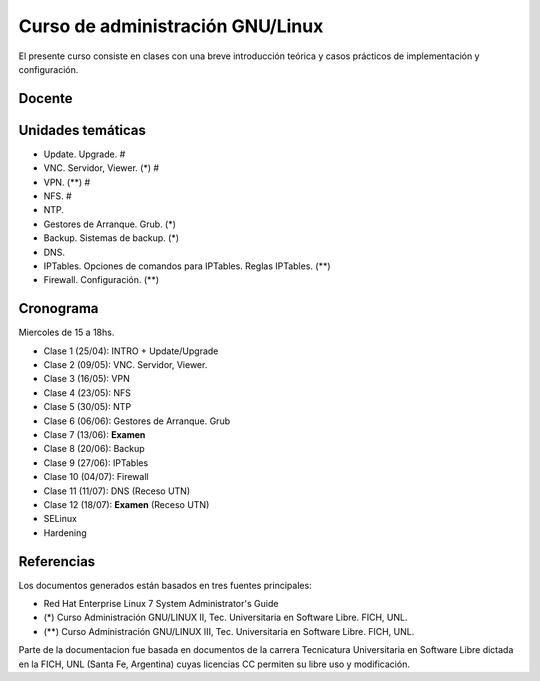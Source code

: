 Curso de administración GNU/Linux
=================================

El presente curso consiste en clases con una breve introducción teórica y casos
prácticos de implementación y configuración.

Docente
-------

Unidades temáticas
------------------

- Update. Upgrade. #
- VNC. Servidor, Viewer. (*) #
- VPN. (**) #
- NFS. #
- NTP.
- Gestores de Arranque. Grub. (*)
- Backup. Sistemas de backup. (*)
- DNS.
- IPTables. Opciones de comandos para IPTables. Reglas IPTables. (**)
- Firewall. Configuración. (**)


Cronograma
----------

Miercoles de 15 a 18hs.

- Clase 1 (25/04): INTRO + Update/Upgrade
- Clase 2 (09/05): VNC. Servidor, Viewer.
- Clase 3 (16/05): VPN
- Clase 4 (23/05): NFS
- Clase 5 (30/05): NTP
- Clase 6 (06/06): Gestores de Arranque. Grub
- Clase 7 (13/06): **Examen**
- Clase 8 (20/06): Backup
- Clase 9 (27/06): IPTables
- Clase 10 (04/07): Firewall
- Clase 11 (11/07): DNS         (Receso UTN)
- Clase 12 (18/07): **Examen**  (Receso UTN)
- SELinux
- Hardening

Referencias
-----------

Los documentos generados están basados en tres fuentes principales:

- Red Hat Enterprise Linux 7 System Administrator's Guide
- (*) Curso Administración GNU/LINUX II, Tec. Universitaria en Software Libre. FICH, UNL.
- (**) Curso Administración GNU/LINUX III, Tec. Universitaria en Software Libre. FICH, UNL.


Parte de la documentacion fue basada en documentos de la carrera Tecnicatura Universitaria en Software Libre dictada en la FICH, UNL (Santa Fe, Argentina) cuyas licencias CC permiten su libre uso y modificación.

